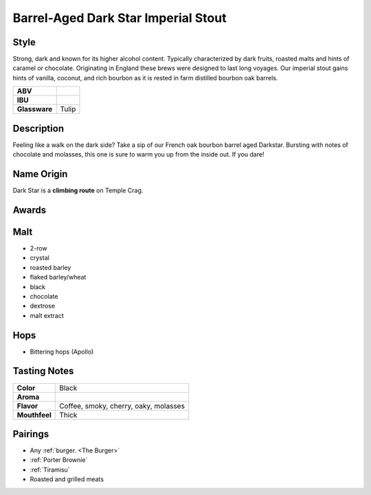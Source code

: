==========================
Barrel-Aged Dark Star Imperial Stout
==========================

Style
~~~~~
Strong, dark and known for its higher alcohol content. Typically characterized by dark fruits, roasted malts and hints of caramel or chocolate. Originating in England these brews were designed to last long voyages. Our imperial stout gains hints of vanilla, coconut, and rich bourbon as it is rested in farm distilled bourbon oak barrels.

.. csv-table::

   "**ABV**",""
   "**IBU**",""
   "**Glassware**","Tulip"

.. figure:: /_static/beer/darkstar-tulip.jpg
   :width: 300

Description
~~~~~~~~~~~
Feeling like a walk on the dark side?  Take a sip of our French oak bourbon barrel aged Darkstar. Bursting with notes of chocolate and molasses, this one is sure to warm you up from the inside out. If you dare!

Name Origin
~~~~~~~~~~~
Dark Star is a **climbing route** on Temple Crag.

Awards
~~~~~~


Malt
~~~~
- 2-row
- crystal
- roasted barley
- flaked barley/wheat
- black
- chocolate
- dextrose
- malt extract

Hops
~~~~
- Bittering hops (Apollo)

Tasting Notes
~~~~~~~~~~~~~
.. csv-table::

   "**Color**","Black"
   "**Aroma**",""
   "**Flavor**","Coffee, smoky, cherry, oaky, molasses"
   "**Mouthfeel**","Thick"

Pairings
~~~~~~~~
- Any :ref:`burger. <The Burger>`
- :ref:`Porter Brownie`
- :ref:`Tiramisu`
- Roasted and grilled meats